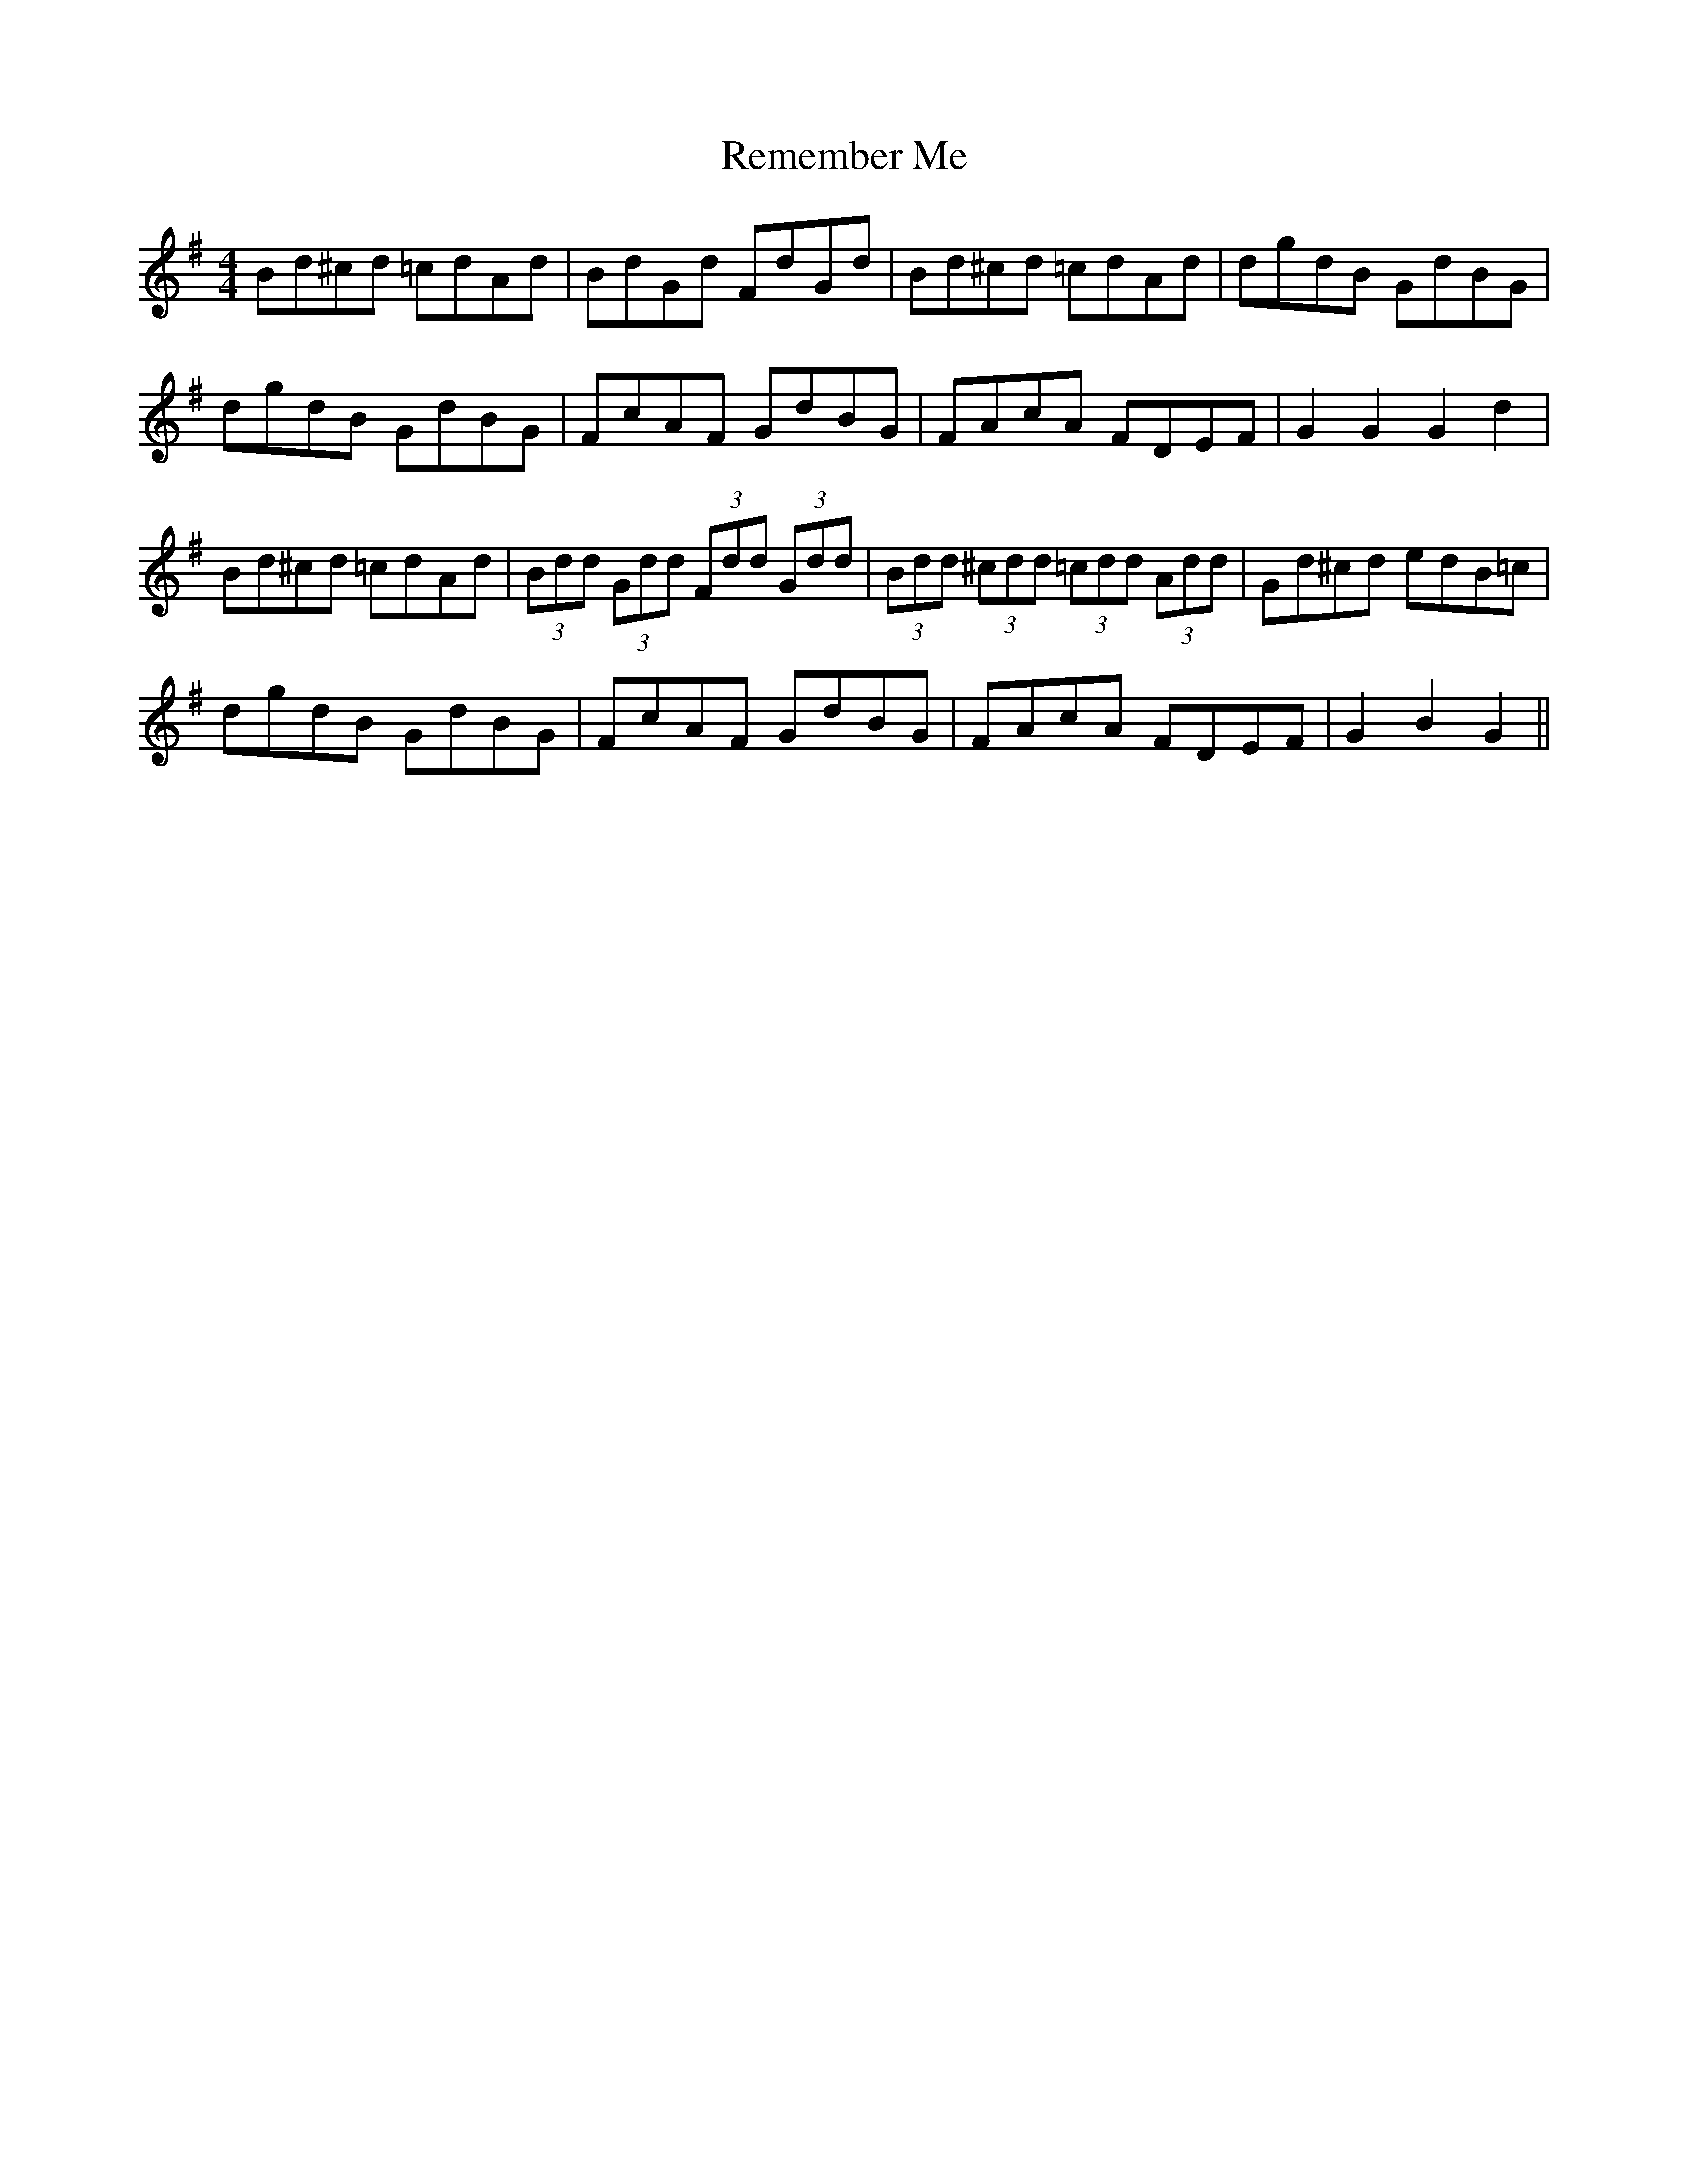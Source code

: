 X: 34273
T: Remember Me
R: hornpipe
M: 4/4
K: Gmajor
Bd^cd =cdAd|BdGd FdGd|Bd^cd =cdAd|dgdB GdBG|
dgdB GdBG|FcAF GdBG|FAcA FDEF|G2 G2 G2 d2|
Bd^cd =cdAd|(3Bdd (3Gdd (3Fdd (3Gdd|(3Bdd (3^cdd (3=cdd (3Add|Gd^cd edB=c|
dgdB GdBG|FcAF GdBG|FAcA FDEF|G2 B2 G2||

